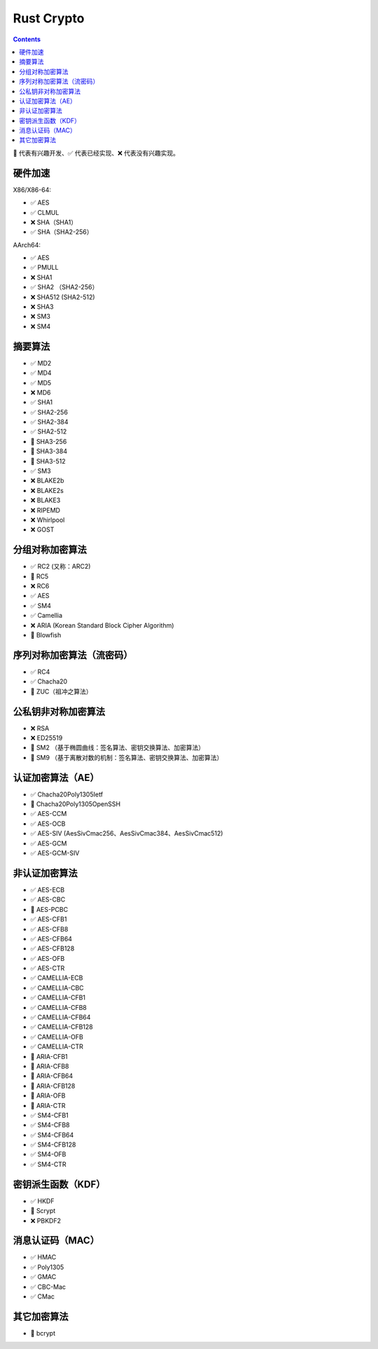 Rust Crypto
===================

.. contents::


🚧 代表有兴趣开发、✅ 代表已经实现、❌ 代表没有兴趣实现。


硬件加速
-------------------------
X86/X86-64:

*   ✅ AES
*   ✅ CLMUL
*   ❌ SHA（SHA1）
*   ✅ SHA（SHA2-256）

AArch64:

*   ✅ AES
*   ✅ PMULL
*   ❌ SHA1
*   ✅ SHA2 （SHA2-256）
*   ❌ SHA512 (SHA2-512)
*   ❌ SHA3
*   ❌ SM3
*   ❌ SM4

摘要算法
--------------------------
*   ✅ MD2
*   ✅ MD4
*   ✅ MD5
*   ❌ MD6
*   ✅ SHA1
*   ✅ SHA2-256
*   ✅ SHA2-384
*   ✅ SHA2-512
*   🚧 SHA3-256
*   🚧 SHA3-384
*   🚧 SHA3-512
*   ✅ SM3
*   ❌ BLAKE2b
*   ❌ BLAKE2s
*   ❌ BLAKE3
*   ❌ RIPEMD
*   ❌ Whirlpool
*   ❌ GOST

分组对称加密算法
--------------------------
*   ✅ RC2 (又称：ARC2)
*   🚧 RC5
*   ❌ RC6
*   ✅ AES
*   ✅ SM4
*   ✅ Camellia
*   ❌ ARIA (Korean Standard Block Cipher Algorithm)
*   🚧 Blowfish


序列对称加密算法（流密码）
--------------------------
*   ✅ RC4
*   ✅ Chacha20
*   🚧 ZUC（祖冲之算法）


公私钥非对称加密算法
--------------------------
*   ❌ RSA
*   ❌ ED25519
*   🚧 SM2 （基于椭圆曲线：签名算法、密钥交换算法、加密算法）
*   🚧 SM9 （基于离散对数的机制：签名算法、密钥交换算法、加密算法）

认证加密算法（AE）
--------------------------
*   ✅ Chacha20Poly1305Ietf
*   🚧 Chacha20Poly1305OpenSSH
*   ✅ AES-CCM
*   ✅ AES-OCB
*   ✅ AES-SIV (AesSivCmac256、AesSivCmac384、AesSivCmac512)
*   ✅ AES-GCM
*   ✅ AES-GCM-SIV


非认证加密算法
--------------------------
*   ✅ AES-ECB
*   ✅ AES-CBC
*   🚧 AES-PCBC
*   ✅ AES-CFB1
*   ✅ AES-CFB8
*   ✅ AES-CFB64
*   ✅ AES-CFB128
*   ✅ AES-OFB
*   ✅ AES-CTR

*   ✅ CAMELLIA-ECB
*   ✅ CAMELLIA-CBC
*   ✅ CAMELLIA-CFB1
*   ✅ CAMELLIA-CFB8
*   ✅ CAMELLIA-CFB64
*   ✅ CAMELLIA-CFB128
*   ✅ CAMELLIA-OFB
*   ✅ CAMELLIA-CTR

*   🚧 ARIA-CFB1
*   🚧 ARIA-CFB8
*   🚧 ARIA-CFB64
*   🚧 ARIA-CFB128
*   🚧 ARIA-OFB
*   🚧 ARIA-CTR

*   ✅ SM4-CFB1
*   ✅ SM4-CFB8
*   ✅ SM4-CFB64
*   ✅ SM4-CFB128
*   ✅ SM4-OFB
*   ✅ SM4-CTR


密钥派生函数（KDF）
--------------------------
*   ✅ HKDF
*   🚧 Scrypt
*   ❌ PBKDF2

消息认证码（MAC）
--------------------------
*   ✅ HMAC
*   ✅ Poly1305
*   ✅ GMAC
*   ✅ CBC-Mac
*   ✅ CMac

其它加密算法
--------------------------
*   🚧 bcrypt

